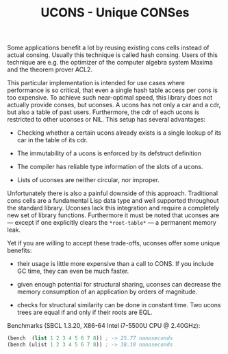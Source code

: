 #+TITLE: UCONS - Unique CONSes

Some applications benefit a lot by reusing existing cons cells instead of
actual consing.  Usually this technique is called hash consing.  Users of
this technique are e.g. the optimizer of the computer algebra system Maxima
and the theorem prover ACL2.

This particular implementation is intended for use cases where performance
is so critical, that even a single hash table access per cons is too
expensive.  To achieve such near-optimal speed, this library does not
actually provide conses, but uconses.  A ucons has not only a car and a
cdr, but also a table of past users.  Furthermore, the cdr of each ucons is
restricted to other uconses or NIL.  This setup has several advantages:

- Checking whether a certain ucons already exists is a single lookup of its
  car in the table of its cdr.

- The immutability of a ucons is enforced by its defstruct definition

- The compiler has reliable type information of the slots of a ucons.

- Lists of uconses are neither circular, nor improper.

Unfortunately there is also a painful downside of this approach.
Traditional cons cells are a fundamental Lisp data type and well supported
throughout the standard library.  Uconses lack this integration and require
a completely new set of library functions.  Furthermore it must be noted
that uconses are --- except if one explicitly clears the =*root-table*= ---
a permanent memory leak.

Yet if you are willing to accept these trade-offs, uconses offer some
unique benefits:

- their usage is little more expensive than a call to CONS. If you include
  GC time, they can even be much faster.

- given enough potential for structural sharing, uconses can decrease the
  memory consumption of an application by orders of magnitude.

- checks for structural similarity can be done in constant time.  Two ucons
  trees are equal if and only if their roots are EQL.

Benchmarks (SBCL 1.3.20, X86-64 Intel i7-5500U CPU @ 2.40GHz):

#+BEGIN_SRC lisp
(bench  (list 1 2 3 4 5 6 7 8)) ; -> 25.77 nanoseconds
(bench (ulist 1 2 3 4 5 6 7 8)) ; -> 38.18 nanoseconds
#+END_SRC
